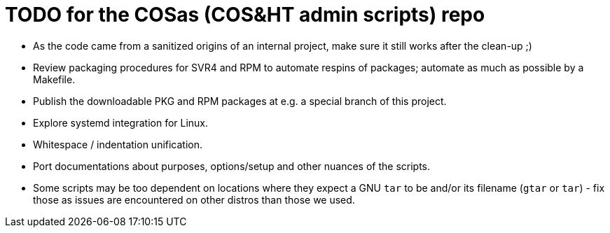 = TODO for the COSas (COS&HT admin scripts) repo

* As the code came from a sanitized origins of an internal project, make sure it still works after the clean-up ;)
* Review packaging procedures for SVR4 and RPM to automate respins of packages; automate as much as possible by a Makefile.
* Publish the downloadable PKG and RPM packages at e.g. a special branch of this project.
* Explore systemd integration for Linux.
* Whitespace / indentation unification.
* Port documentations about purposes, options/setup and other nuances of the scripts.
* Some scripts may be too dependent on locations where they expect a GNU `tar` to be and/or its filename (`gtar` or `tar`) - fix those as issues are encountered on other distros than those we used.
